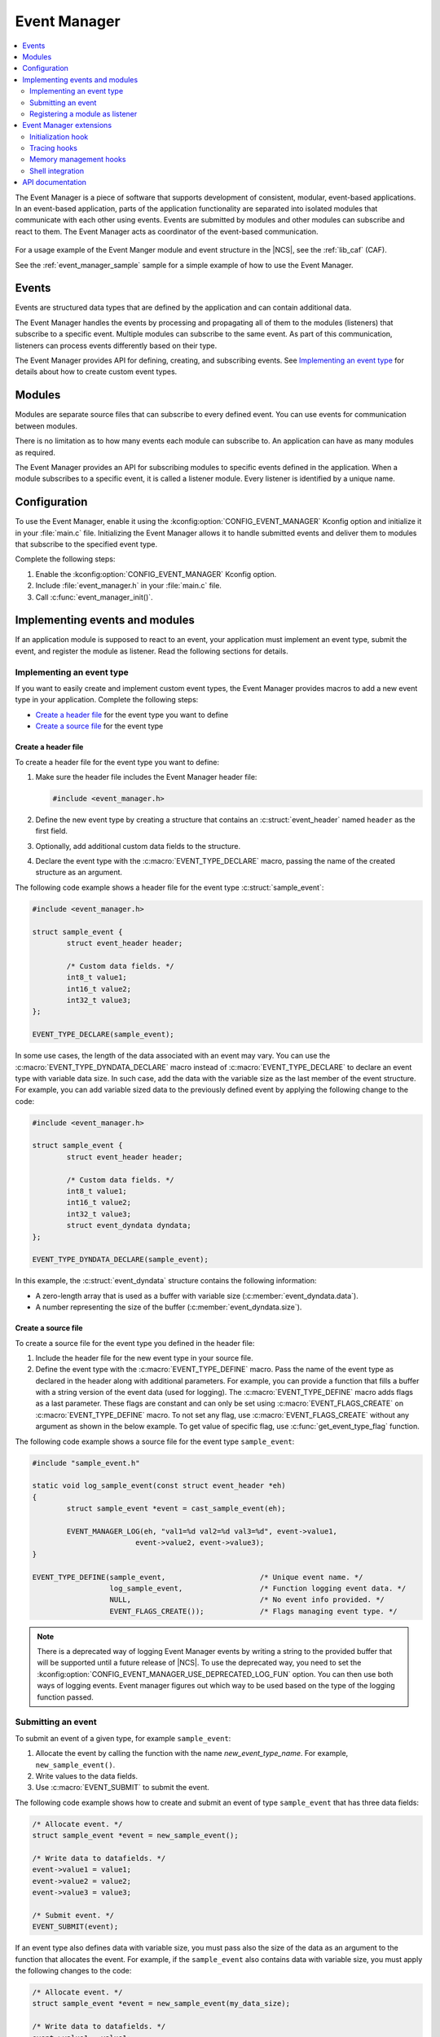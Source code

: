 .. _event_manager:

Event Manager
#############

.. contents::
   :local:
   :depth: 2

The Event Manager is a piece of software that supports development of consistent, modular, event-based applications.
In an event-based application, parts of the application functionality are separated into isolated modules that communicate with each other using events.
Events are submitted by modules and other modules can subscribe and react to them.
The Event Manager acts as coordinator of the event-based communication.

.. figure:: images/em_overview.svg
   :alt: Architecture of an application based on Event Manager

For a usage example of the Event Manger module and event structure in the |NCS|, see the :ref:`lib_caf` (CAF).

See the :ref:`event_manager_sample` sample for a simple example of how to use the Event Manager.

Events
******

Events are structured data types that are defined by the application and can contain additional data.

The Event Manager handles the events by processing and propagating all of them to the modules (listeners) that subscribe to a specific event.
Multiple modules can subscribe to the same event.
As part of this communication, listeners can process events differently based on their type.

The Event Manager provides API for defining, creating, and subscribing events.
See `Implementing an event type`_ for details about how to create custom event types.

Modules
*******

Modules are separate source files that can subscribe to every defined event.
You can use events for communication between modules.

There is no limitation as to how many events each module can subscribe to.
An application can have as many modules as required.

The Event Manager provides an API for subscribing modules to specific events defined in the application.
When a module subscribes to a specific event, it is called a listener module.
Every listener is identified by a unique name.

.. _event_manager_configuration:

Configuration
*************

To use the Event Manager, enable it using the :kconfig:option:`CONFIG_EVENT_MANAGER` Kconfig option and initialize it in your :file:`main.c` file.
Initializing the Event Manager allows it to handle submitted events and deliver them to modules that subscribe to the specified event type.

Complete the following steps:

1. Enable the :kconfig:option:`CONFIG_EVENT_MANAGER` Kconfig option.
#. Include :file:`event_manager.h` in your :file:`main.c` file.
#. Call :c:func:`event_manager_init()`.

.. _event_manager_implementing_events:

Implementing events and modules
*******************************

If an application module is supposed to react to an event, your application must implement an event type, submit the event, and register the module as listener.
Read the following sections for details.

Implementing an event type
==========================

If you want to easily create and implement custom event types, the Event Manager provides macros to add a new event type in your application.
Complete the following steps:

* `Create a header file`_ for the event type you want to define
* `Create a source file`_ for the event type

Create a header file
--------------------

To create a header file for the event type you want to define:

1. Make sure the header file includes the Event Manager header file:

   .. code-block:: c

	   #include <event_manager.h>

#. Define the new event type by creating a structure that contains an :c:struct:`event_header` named ``header`` as the first field.
#. Optionally, add additional custom data fields to the structure.
#. Declare the event type with the :c:macro:`EVENT_TYPE_DECLARE` macro, passing the name of the created structure as an argument.

The following code example shows a header file for the event type :c:struct:`sample_event`:

.. code-block:: c

   #include <event_manager.h>

   struct sample_event {
	   struct event_header header;

	   /* Custom data fields. */
	   int8_t value1;
	   int16_t value2;
	   int32_t value3;
   };

   EVENT_TYPE_DECLARE(sample_event);

In some use cases, the length of the data associated with an event may vary.
You can use the :c:macro:`EVENT_TYPE_DYNDATA_DECLARE` macro instead of :c:macro:`EVENT_TYPE_DECLARE` to declare an event type with variable data size.
In such case, add the data with the variable size as the last member of the event structure.
For example, you can add variable sized data to the previously defined event by applying the following change to the code:

.. code-block:: c

   #include <event_manager.h>

   struct sample_event {
	   struct event_header header;

	   /* Custom data fields. */
	   int8_t value1;
	   int16_t value2;
	   int32_t value3;
	   struct event_dyndata dyndata;
   };

   EVENT_TYPE_DYNDATA_DECLARE(sample_event);

In this example, the :c:struct:`event_dyndata` structure contains the following information:

* A zero-length array that is used as a buffer with variable size (:c:member:`event_dyndata.data`).
* A number representing the size of the buffer (:c:member:`event_dyndata.size`).

Create a source file
--------------------

To create a source file for the event type you defined in the header file:

1. Include the header file for the new event type in your source file.
#. Define the event type with the :c:macro:`EVENT_TYPE_DEFINE` macro.
   Pass the name of the event type as declared in the header along with additional parameters.
   For example, you can provide a function that fills a buffer with a string version of the event data (used for logging).
   The :c:macro:`EVENT_TYPE_DEFINE` macro adds flags as a last parameter.
   These flags are constant and can only be set using :c:macro:`EVENT_FLAGS_CREATE` on :c:macro:`EVENT_TYPE_DEFINE` macro.
   To not set any flag, use :c:macro:`EVENT_FLAGS_CREATE` without any argument as shown in the below example.
   To get value of specific flag, use :c:func:`get_event_type_flag` function.

The following code example shows a source file for the event type ``sample_event``:

.. code-block:: c

   #include "sample_event.h"

   static void log_sample_event(const struct event_header *eh)
   {
	   struct sample_event *event = cast_sample_event(eh);

	   EVENT_MANAGER_LOG(eh, "val1=%d val2=%d val3=%d", event->value1,
			   event->value2, event->value3);
   }

   EVENT_TYPE_DEFINE(sample_event,			/* Unique event name. */
		     log_sample_event,			/* Function logging event data. */
		     NULL,				/* No event info provided. */
		     EVENT_FLAGS_CREATE());		/* Flags managing event type. */

.. note::
	There is a deprecated way of logging Event Manager events by writing a string to the provided buffer that will be supported until a future release of |NCS|.
	To use the deprecated way, you need to set the :kconfig:option:`CONFIG_EVENT_MANAGER_USE_DEPRECATED_LOG_FUN` option.
	You can then use both ways of logging events.
	Event manager figures out which way to be used based on the type of the logging function passed.

Submitting an event
===================

To submit an event of a given type, for example ``sample_event``:

1. Allocate the event by calling the function with the name *new_event_type_name*.
   For example, ``new_sample_event()``.
#. Write values to the data fields.
#. Use :c:macro:`EVENT_SUBMIT` to submit the event.

The following code example shows how to create and submit an event of type ``sample_event`` that has three data fields:

.. code-block:: c

	/* Allocate event. */
	struct sample_event *event = new_sample_event();

	/* Write data to datafields. */
	event->value1 = value1;
	event->value2 = value2;
	event->value3 = value3;

	/* Submit event. */
	EVENT_SUBMIT(event);

If an event type also defines data with variable size, you must pass also the size of the data as an argument to the function that allocates the event.
For example, if the ``sample_event`` also contains data with variable size, you must apply the following changes to the code:

.. code-block:: c

	/* Allocate event. */
	struct sample_event *event = new_sample_event(my_data_size);

	/* Write data to datafields. */
	event->value1 = value1;
	event->value2 = value2;
	event->value3 = value3;

	/* Write data with variable size. */
	memcpy(event->dyndata.data, my_buf, my_data_size);

	/* Submit event. */
	EVENT_SUBMIT(event);

After the event is submitted, the Event Manager adds it to the processing queue.
When the event is processed, the Event Manager notifies all modules that subscribe to this event type.

.. note::
	Events are dynamically allocated and must be submitted.
	If an event is not submitted, it will not be handled and the memory will not be freed.

.. _event_manager_register_module_as_listener:

Registering a module as listener
================================

If you want a module to receive events managed by the Event Manager, you must register it as a listener and you must subscribe it to a given event type.

To turn a module into a listener for specific event types, complete the following steps:

1. Include the header files for the respective event types, for example, ``#include "sample_event.h"``.
#. :ref:`Implement an Event handler function <event_manager_register_module_as_listener_handler>` and define the module as a listener with the :c:macro:`EVENT_LISTENER` macro, passing both the name of the module and the event handler function as arguments.
#. Subscribe the listener to specific event types.

For subscribing to an event type, the Event Manager provides three types of subscriptions, differing in priority.
They can be registered with the following macros:

* :c:macro:`EVENT_SUBSCRIBE_FIRST` - notification as the first subscriber
* :c:macro:`EVENT_SUBSCRIBE_EARLY` - notification before other listeners
* :c:macro:`EVENT_SUBSCRIBE` - standard notification
* :c:macro:`EVENT_SUBSCRIBE_FINAL` - notification as the last, final subscriber

There is no defined order in which subscribers of the same priority are notified.

The module will receive events for the subscribed event types only.
The listener name passed to the subscribe macro must be the same one used in the macro :c:macro:`EVENT_LISTENER`.

.. _event_manager_register_module_as_listener_handler:

Implementing an event handler function
--------------------------------------

The event handler function is called when any of the subscribed event types are being processed.
Only one event handler function can be registered per listener.
Therefore, if a listener subscribes to multiple event types, the function must handle all of them.

The event handler gets a pointer to the :c:struct:`event_header` structure as the function argument.
The function should return ``true`` to consume the event, which means that the event is not propagated to further listeners, or ``false``, otherwise.

To check if an event has a given type, call the function with the name *is*\_\ *event_type_name* (for example, ``is_sample_event()``), passing the pointer to the event header as the argument.
This function returns ``true`` if the event matches the given type, or ``false`` otherwise.

To access the event data, cast the :c:struct:`event_header` structure to a proper event type, using the function with the name *cast*\_\ *event_type_name* (for example, ``cast_sample_event()``), passing the pointer to the event header as the argument.

Code example
------------

The following code example shows how to register an event listener with an event handler function and subscribe to the event type ``sample_event``:

.. code-block:: c

	#include "sample_event.h"

	static bool event_handler(const struct event_header *eh)
	{
		if (is_sample_event(eh)) {

			/* Accessing event data. */
			struct sample_event *event = cast_sample_event(eh);

			int8_t v1 = event->value1;
			int16_t v2 = event->value2;
			int32_t v3 = event->value3;

			/* Actions when received given event type. */
			foo(v1, v2, v3);

			return false;
		}

		return false;
	}

	EVENT_LISTENER(sample_module, event_handler);
	EVENT_SUBSCRIBE(sample_module, sample_event);

The variable size data is accessed in the same way as the other members of the structure defining an event.

Event Manager extensions
************************

The Event Manager provides additional features that could be helpful when debugging event-based applications.

.. _event_manager_profiling_init_hooks:

Initialization hook
===================

.. em_initialization_hook_start

The Event Manager provides an initialization hook for any module that relies on the Event Manager initialization before the first event is processed.
The hook function should be declared in the ``int hook(void)`` format.
If the hook function returns a non-zero value, the initialization process is interrupted and a related error is returned.

To register the initialization hook, use the macro :c:macro:`EVENT_MANAGER_HOOK_POSTINIT_REGISTER`.
For details, refer to :ref:`event_manager_api`.

.. em_initialization_hook_end

.. _event_manager_profiling_tracing_hooks:

Tracing hooks
=============

.. em_tracing_hooks_start

The Event Manager uses flexible mechanism to implement hooks when an event is submitted, before it is processed, and after its processing.
Oryginally designed to implement event tracing, the tracing hooks can be used for other purposes as well.
The registered hook function should be declared in the ``void hook(const struct event_header *eh)`` format.

The following macros are implemented to register event tracing hooks:

* :c:macro:`EVENT_HOOK_ON_SUBMIT_REGISTER_FIRST`, :c:macro:`EVENT_HOOK_ON_SUBMIT_REGISTER`, :c:macro:`EVENT_HOOK_ON_SUBMIT_REGISTER_LAST`
* :c:macro:`EVENT_HOOK_PREPROCESS_REGISTER_FIRST`, :c:macro:`EVENT_HOOK_PREPROCESS_REGISTER`, :c:macro:`EVENT_HOOK_PREPROCESS_REGISTER_LAST`
* :c:macro:`EVENT_HOOK_POSTPROCESS_REGISTER_FIRST`, :c:macro:`EVENT_HOOK_POSTPROCESS_REGISTER`, :c:macro:`EVENT_HOOK_POSTPROCESS_REGISTER_LAST`

For details, refer to :ref:`event_manager_api`.

.. em_tracing_hooks_end

.. _event_manager_profiling_mem_hooks:

Memory management hooks
=======================

The Event Manager implements default memory management functions using weak implementation.
You can override this implementation to implement other types of memory allocation.

The following weak functions are provided by the Event Manager as the memory management hooks:

* :c:func:`event_manager_alloc`
* :c:func:`event_manager_free`

For details, refer to :ref:`event_manager_api`.

Shell integration
=================

Shell integration is available to display additional information and to dynamically enable or disable logging for given event types.

The Event Manager is integrated with Zephyr's :ref:`zephyr:shell_api` module.
When the shell is turned on, an additional subcommand set (:command:`event_manager`) is added.

This subcommand set contains the following commands:

:command:`show_listeners`
  Show all registered listeners.

:command:`show_subscribers`
  Show all registered subscribers.

:command:`show_events`
  Show all registered event types.
  The letters "E" or "D" indicate if logging is currently enabled or disabled for a given event type.

:command:`enable` or :command:`disable`
  Enable or disable logging.
  If called without additional arguments, the command applies to all event types.
  To enable or disable logging for specific event types, pass the event type indexes, as displayed by :command:`show_events`, as arguments.

.. _event_manager_api:

API documentation
*****************

| Header file: :file:`include/event_manager.h`
| Source files: :file:`subsys/event_manager/`

.. doxygengroup:: event_manager
   :project: nrf
   :members:
